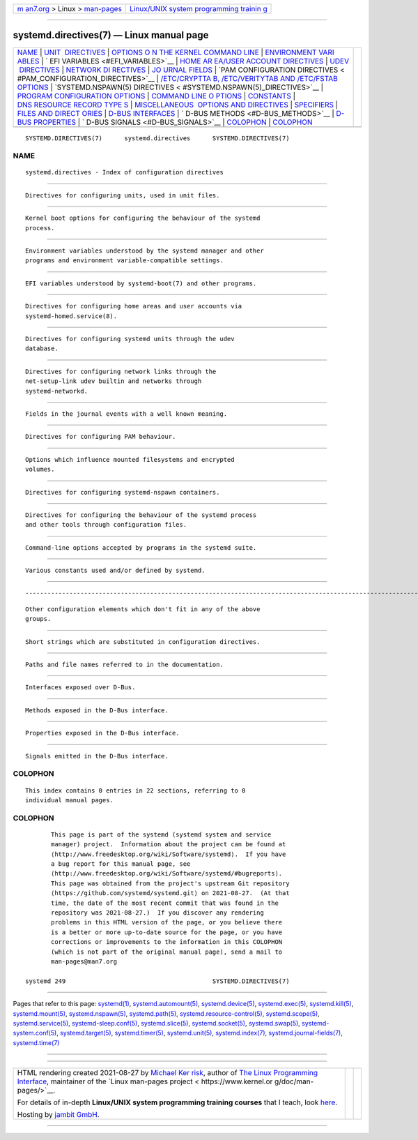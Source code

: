.. container:: page-top

.. container:: nav-bar

   +----------------------------------+----------------------------------+
   | `m                               | `Linux/UNIX system programming   |
   | an7.org <../../../index.html>`__ | trainin                          |
   | > Linux >                        | g <http://man7.org/training/>`__ |
   | `man-pages <../index.html>`__    |                                  |
   +----------------------------------+----------------------------------+

--------------

systemd.directives(7) — Linux manual page
=========================================

+-----------------------------------+-----------------------------------+
| `NAME <#NAME>`__ \|               |                                   |
| `UNIT                             |                                   |
|  DIRECTIVES <#UNIT_DIRECTIVES>`__ |                                   |
| \|                                |                                   |
| `OPTIONS O                        |                                   |
| N THE KERNEL COMMAND LINE <#OPTIO |                                   |
| NS_ON_THE_KERNEL_COMMAND_LINE>`__ |                                   |
| \|                                |                                   |
| `ENVIRONMENT VARI                 |                                   |
| ABLES <#ENVIRONMENT_VARIABLES>`__ |                                   |
| \|                                |                                   |
| `                                 |                                   |
| EFI VARIABLES <#EFI_VARIABLES>`__ |                                   |
| \|                                |                                   |
| `HOME AR                          |                                   |
| EA/USER ACCOUNT DIRECTIVES <#HOME |                                   |
| _AREA/USER_ACCOUNT_DIRECTIVES>`__ |                                   |
| \|                                |                                   |
| `UDEV                             |                                   |
|  DIRECTIVES <#UDEV_DIRECTIVES>`__ |                                   |
| \|                                |                                   |
| `NETWORK DI                       |                                   |
| RECTIVES <#NETWORK_DIRECTIVES>`__ |                                   |
| \|                                |                                   |
| `JO                               |                                   |
| URNAL FIELDS <#JOURNAL_FIELDS>`__ |                                   |
| \|                                |                                   |
| `PAM CONFIGURATION DIRECTIVES <   |                                   |
| #PAM_CONFIGURATION_DIRECTIVES>`__ |                                   |
| \|                                |                                   |
| `/ETC/CRYPTTA                     |                                   |
| B, /ETC/VERITYTAB AND /ETC/FSTAB  |                                   |
| OPTIONS <#/ETC/CRYPTTAB,_/ETC/VER |                                   |
| ITYTAB_AND_/ETC/FSTAB_OPTIONS>`__ |                                   |
| \|                                |                                   |
| `SYSTEMD.NSPAWN(5) DIRECTIVES <   |                                   |
| #SYSTEMD.NSPAWN(5)_DIRECTIVES>`__ |                                   |
| \|                                |                                   |
| `PROGRAM CONFIGURATION OPTIONS <# |                                   |
| PROGRAM_CONFIGURATION_OPTIONS>`__ |                                   |
| \|                                |                                   |
| `COMMAND LINE O                   |                                   |
| PTIONS <#COMMAND_LINE_OPTIONS>`__ |                                   |
| \| `CONSTANTS <#CONSTANTS>`__ \|  |                                   |
| `DNS RESOURCE RECORD TYPE         |                                   |
| S <#DNS_RESOURCE_RECORD_TYPES>`__ |                                   |
| \|                                |                                   |
| `MISCELLANEOUS                    |                                   |
|  OPTIONS AND DIRECTIVES <#MISCELL |                                   |
| ANEOUS_OPTIONS_AND_DIRECTIVES>`__ |                                   |
| \| `SPECIFIERS <#SPECIFIERS>`__   |                                   |
| \|                                |                                   |
| `FILES AND DIRECT                 |                                   |
| ORIES <#FILES_AND_DIRECTORIES>`__ |                                   |
| \|                                |                                   |
| `D-BUS                            |                                   |
| INTERFACES <#D-BUS_INTERFACES>`__ |                                   |
| \|                                |                                   |
| `                                 |                                   |
| D-BUS METHODS <#D-BUS_METHODS>`__ |                                   |
| \|                                |                                   |
| `D-BUS                            |                                   |
| PROPERTIES <#D-BUS_PROPERTIES>`__ |                                   |
| \|                                |                                   |
| `                                 |                                   |
| D-BUS SIGNALS <#D-BUS_SIGNALS>`__ |                                   |
| \| `COLOPHON <#COLOPHON>`__ \|    |                                   |
| `COLOPHON <#COLOPHON>`__          |                                   |
+-----------------------------------+-----------------------------------+
| .. container:: man-search-box     |                                   |
+-----------------------------------+-----------------------------------+

::

   SYSTEMD.DIRECTIVES(7)      systemd.directives      SYSTEMD.DIRECTIVES(7)

NAME
-------------------------------------------------

::

          systemd.directives - Index of configuration directives


-----------------------------------------------------------------------

::

          Directives for configuring units, used in unit files.


-------------------------------------------------------------------------------------------------------------

::

          Kernel boot options for configuring the behaviour of the systemd
          process.


-----------------------------------------------------------------------------------

::

          Environment variables understood by the systemd manager and other
          programs and environment variable-compatible settings.


-------------------------------------------------------------------

::

          EFI variables understood by systemd-boot(7) and other programs.


-----------------------------------------------------------------------------------------------------------

::

          Directives for configuring home areas and user accounts via
          systemd-homed.service(8).


-----------------------------------------------------------------------

::

          Directives for configuring systemd units through the udev
          database.


-----------------------------------------------------------------------------

::

          Directives for configuring network links through the
          net-setup-link udev builtin and networks through
          systemd-networkd.


---------------------------------------------------------------------

::

          Fields in the journal events with a well known meaning.


-------------------------------------------------------------------------------------------------

::

          Directives for configuring PAM behaviour.


-----------------------------------------------------------------------------------------------------------------------------------------------

::

          Options which influence mounted filesystems and encrypted
          volumes.


-------------------------------------------------------------------------------------------------

::

          Directives for configuring systemd-nspawn containers.


---------------------------------------------------------------------------------------------------

::

          Directives for configuring the behaviour of the systemd process
          and other tools through configuration files.


---------------------------------------------------------------------------------

::

          Command-line options accepted by programs in the systemd suite.


-----------------------------------------------------------

::

          Various constants used and/or defined by systemd.


-------------------------------------------------------------------------------------------

::


-----------------------------------------------------------------------------------------------------------------

::

          Other configuration elements which don't fit in any of the above
          groups.


-------------------------------------------------------------

::

          Short strings which are substituted in configuration directives.


-----------------------------------------------------------------------------------

::

          Paths and file names referred to in the documentation.


-------------------------------------------------------------------------

::

          Interfaces exposed over D-Bus.


-------------------------------------------------------------------

::

          Methods exposed in the D-Bus interface.


-------------------------------------------------------------------------

::

          Properties exposed in the D-Bus interface.


-------------------------------------------------------------------

::

          Signals emitted in the D-Bus interface.

COLOPHON
---------------------------------------------------------

::

          This index contains 0 entries in 22 sections, referring to 0
          individual manual pages.

.. _colophon-top-1:

COLOPHON
---------------------------------------------------------

::

          This page is part of the systemd (systemd system and service
          manager) project.  Information about the project can be found at
          ⟨http://www.freedesktop.org/wiki/Software/systemd⟩.  If you have
          a bug report for this manual page, see
          ⟨http://www.freedesktop.org/wiki/Software/systemd/#bugreports⟩.
          This page was obtained from the project's upstream Git repository
          ⟨https://github.com/systemd/systemd.git⟩ on 2021-08-27.  (At that
          time, the date of the most recent commit that was found in the
          repository was 2021-08-27.)  If you discover any rendering
          problems in this HTML version of the page, or you believe there
          is a better or more up-to-date source for the page, or you have
          corrections or improvements to the information in this COLOPHON
          (which is not part of the original manual page), send a mail to
          man-pages@man7.org

   systemd 249                                        SYSTEMD.DIRECTIVES(7)

--------------

Pages that refer to this page: `systemd(1) <../man1/systemd.1.html>`__, 
`systemd.automount(5) <../man5/systemd.automount.5.html>`__, 
`systemd.device(5) <../man5/systemd.device.5.html>`__, 
`systemd.exec(5) <../man5/systemd.exec.5.html>`__, 
`systemd.kill(5) <../man5/systemd.kill.5.html>`__, 
`systemd.mount(5) <../man5/systemd.mount.5.html>`__, 
`systemd.nspawn(5) <../man5/systemd.nspawn.5.html>`__, 
`systemd.path(5) <../man5/systemd.path.5.html>`__, 
`systemd.resource-control(5) <../man5/systemd.resource-control.5.html>`__, 
`systemd.scope(5) <../man5/systemd.scope.5.html>`__, 
`systemd.service(5) <../man5/systemd.service.5.html>`__, 
`systemd-sleep.conf(5) <../man5/systemd-sleep.conf.5.html>`__, 
`systemd.slice(5) <../man5/systemd.slice.5.html>`__, 
`systemd.socket(5) <../man5/systemd.socket.5.html>`__, 
`systemd.swap(5) <../man5/systemd.swap.5.html>`__, 
`systemd-system.conf(5) <../man5/systemd-system.conf.5.html>`__, 
`systemd.target(5) <../man5/systemd.target.5.html>`__, 
`systemd.timer(5) <../man5/systemd.timer.5.html>`__, 
`systemd.unit(5) <../man5/systemd.unit.5.html>`__, 
`systemd.index(7) <../man7/systemd.index.7.html>`__, 
`systemd.journal-fields(7) <../man7/systemd.journal-fields.7.html>`__, 
`systemd.time(7) <../man7/systemd.time.7.html>`__

--------------

--------------

.. container:: footer

   +-----------------------+-----------------------+-----------------------+
   | HTML rendering        |                       | |Cover of TLPI|       |
   | created 2021-08-27 by |                       |                       |
   | `Michael              |                       |                       |
   | Ker                   |                       |                       |
   | risk <https://man7.or |                       |                       |
   | g/mtk/index.html>`__, |                       |                       |
   | author of `The Linux  |                       |                       |
   | Programming           |                       |                       |
   | Interface <https:     |                       |                       |
   | //man7.org/tlpi/>`__, |                       |                       |
   | maintainer of the     |                       |                       |
   | `Linux man-pages      |                       |                       |
   | project <             |                       |                       |
   | https://www.kernel.or |                       |                       |
   | g/doc/man-pages/>`__. |                       |                       |
   |                       |                       |                       |
   | For details of        |                       |                       |
   | in-depth **Linux/UNIX |                       |                       |
   | system programming    |                       |                       |
   | training courses**    |                       |                       |
   | that I teach, look    |                       |                       |
   | `here <https://ma     |                       |                       |
   | n7.org/training/>`__. |                       |                       |
   |                       |                       |                       |
   | Hosting by `jambit    |                       |                       |
   | GmbH                  |                       |                       |
   | <https://www.jambit.c |                       |                       |
   | om/index_en.html>`__. |                       |                       |
   +-----------------------+-----------------------+-----------------------+

--------------

.. container:: statcounter

   |Web Analytics Made Easy - StatCounter|

.. |Cover of TLPI| image:: https://man7.org/tlpi/cover/TLPI-front-cover-vsmall.png
   :target: https://man7.org/tlpi/
.. |Web Analytics Made Easy - StatCounter| image:: https://c.statcounter.com/7422636/0/9b6714ff/1/
   :class: statcounter
   :target: https://statcounter.com/
